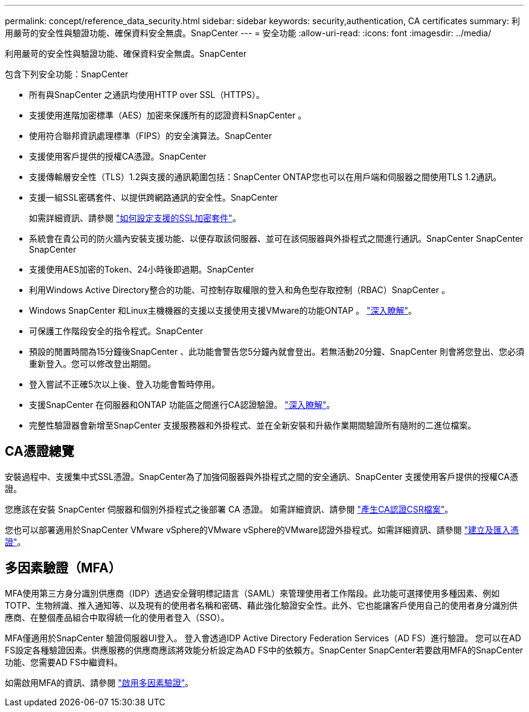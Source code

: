 ---
permalink: concept/reference_data_security.html 
sidebar: sidebar 
keywords: security,authentication, CA certificates 
summary: 利用嚴苛的安全性與驗證功能、確保資料安全無虞。SnapCenter 
---
= 安全功能
:allow-uri-read: 
:icons: font
:imagesdir: ../media/


[role="lead"]
利用嚴苛的安全性與驗證功能、確保資料安全無虞。SnapCenter

包含下列安全功能：SnapCenter

* 所有與SnapCenter 之通訊均使用HTTP over SSL（HTTPS）。
* 支援使用進階加密標準（AES）加密來保護所有的認證資料SnapCenter 。
* 使用符合聯邦資訊處理標準（FIPS）的安全演算法。SnapCenter
* 支援使用客戶提供的授權CA憑證。SnapCenter
* 支援傳輸層安全性（TLS）1.2與支援的通訊範圍包括：SnapCenter ONTAP您也可以在用戶端和伺服器之間使用TLS 1.2通訊。
* 支援一組SSL密碼套件、以提供跨網路通訊的安全性。SnapCenter
+
如需詳細資訊、請參閱 https://kb.netapp.com/Advice_and_Troubleshooting/Data_Protection_and_Security/SnapCenter/How_to_configure_the_supported_SSL_Cipher_Suite["如何設定支援的SSL加密套件"]。

* 系統會在貴公司的防火牆內安裝支援功能、以便存取該伺服器、並可在該伺服器與外掛程式之間進行通訊。SnapCenter SnapCenter SnapCenter
* 支援使用AES加密的Token、24小時後即過期。SnapCenter
* 利用Windows Active Directory整合的功能、可控制存取權限的登入和角色型存取控制（RBAC）SnapCenter 。
* Windows SnapCenter 和Linux主機機器的支援以支援使用支援VMware的功能ONTAP 。 https://docs.netapp.com/us-en/ontap/networking/configure_ip_security_@ipsec@_over_wire_encryption.html#use-ipsec-identities["深入瞭解"]。
* 可保護工作階段安全的指令程式。SnapCenter
* 預設的閒置時間為15分鐘後SnapCenter 、此功能會警告您5分鐘內就會登出。若無活動20分鐘、SnapCenter 則會將您登出、您必須重新登入。您可以修改登出期間。
* 登入嘗試不正確5次以上後、登入功能會暫時停用。
* 支援SnapCenter 在伺服器和ONTAP 功能區之間進行CA認證驗證。 https://kb.netapp.com/Advice_and_Troubleshooting/Data_Protection_and_Security/SnapCenter/How_to_securely_connect_SnapCenter_with_ONTAP_using_CA_certificate["深入瞭解"]。
* 完整性驗證器會新增至SnapCenter 支援服務器和外掛程式、並在全新安裝和升級作業期間驗證所有隨附的二進位檔案。




== CA憑證總覽

安裝過程中、支援集中式SSL憑證。SnapCenter為了加強伺服器與外掛程式之間的安全通訊、SnapCenter 支援使用客戶提供的授權CA憑證。

您應該在安裝 SnapCenter 伺服器和個別外掛程式之後部署 CA 憑證。
如需詳細資訊、請參閱 link:../install/reference_generate_CA_certificate_CSR_file.html["產生CA認證CSR檔案"]。

您也可以部署適用於SnapCenter VMware vSphere的VMware vSphere的VMware認證外掛程式。如需詳細資訊、請參閱 https://docs.netapp.com/us-en/sc-plugin-vmware-vsphere/scpivs44_manage_snapcenter_plug-in_for_vmware_vsphere.html#create-and-import-certificates["建立及匯入憑證"^]。



== 多因素驗證（MFA）

MFA使用第三方身分識別供應商（IDP）透過安全聲明標記語言（SAML）來管理使用者工作階段。此功能可選擇使用多種因素、例如TOTP、生物辨識、推入通知等、以及現有的使用者名稱和密碼、藉此強化驗證安全性。此外、它也能讓客戶使用自己的使用者身分識別供應商、在整個產品組合中取得統一化的使用者登入（SSO）。

MFA僅適用於SnapCenter 驗證伺服器UI登入。  登入會透過IDP Active Directory Federation Services（AD FS）進行驗證。  您可以在AD FS設定各種驗證因素。供應服務的供應商應該將效能分析設定為AD FS中的依賴方。SnapCenter SnapCenter若要啟用MFA的SnapCenter 功能、您需要AD FS中繼資料。

如需啟用MFA的資訊、請參閱 link:../install/enable_multifactor_authentication.html["啟用多因素驗證"]。

